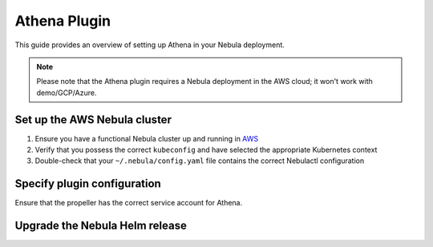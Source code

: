 .. _deployment-plugin-setup-aws-athena:

Athena Plugin
=============

This guide provides an overview of setting up Athena in your Nebula deployment.

.. note::
  Please note that the Athena plugin requires a Nebula deployment in the AWS cloud; it won't work with demo/GCP/Azure.

Set up the AWS Nebula cluster
----------------------------

1. Ensure you have a functional Nebula cluster up and running in `AWS <https://docs.nebula.org/en/latest/deployment/aws/index.html#deployment-aws>`__
2. Verify that you possess the correct ``kubeconfig`` and have selected the appropriate Kubernetes context
3. Double-check that your ``~/.nebula/config.yaml`` file contains the correct Nebulactl configuration

Specify plugin configuration
----------------------------

.. tabs::

  .. group-tab:: Nebula binary

    Edit the relevant YAML file to specify the plugin.

    .. code-block:: yaml
      :emphasize-lines: 7,11

      tasks:
        task-plugins:
          enabled-plugins:
            - container
            - sidecar
            - k8s-array
            - athena
          default-for-task-types:
            - container: container
            - container_array: k8s-array
            - athena: athena

  .. group-tab:: Nebula core

    Create a file named ``values-override.yaml`` and include the following configuration:

    .. code-block:: yaml

        configmap:
          enabled_plugins:
            tasks:
              task-plugins:
                enabled-plugins:
                  - container
                  - sidecar
                  - k8s-array
                  - athena
                default-for-task-types:
                  container: container
                  sidecar: sidecar
                  container_array: k8s-array
                  athena: athena

Ensure that the propeller has the correct service account for Athena.

Upgrade the Nebula Helm release
------------------------------

.. tabs::

  .. group-tab:: Nebula binary

    .. code-block:: bash

      helm upgrade <RELEASE_NAME> nebulaclouds/nebula-binary -n <YOUR_NAMESPACE> --values <YOUR_YAML_FILE>

    Replace ``<RELEASE_NAME>`` with the name of your release (e.g., ``nebula-backend``),
    ``<YOUR_NAMESPACE>`` with the name of your namespace (e.g., ``nebula``),
    and ``<YOUR_YAML_FILE>`` with the name of your YAML file.

  .. group-tab:: Nebula core

    .. code-block:: bash
    
      helm upgrade <RELEASE_NAME> nebula/nebula-core -n <YOUR_NAMESPACE> --values values-override.yaml

    Replace ``<RELEASE_NAME>`` with the name of your release (e.g., ``nebula``)
    and ``<YOUR_NAMESPACE>`` with the name of your namespace (e.g., ``nebula``).
